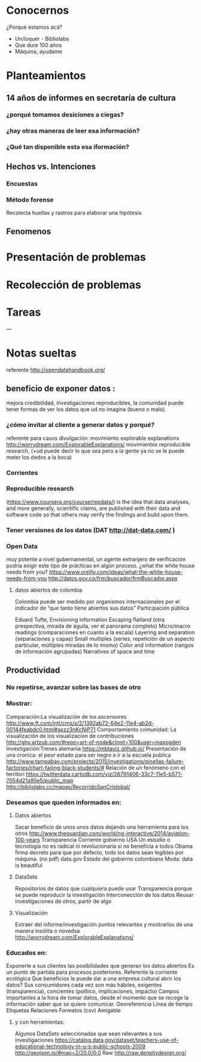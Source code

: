 * Conocernos
¿Porqué estamos acá?
- Un/loquer - Bibliolabs
- Que dure 100 años
- Máquina, ayudame

* Planteamientos
** 14 años de informes en secretaría de cultura 
*** ¿porqué tomamos desiciones a ciegas?
*** ¿hay otras maneras de leer esa información?
*** ¿Qué tan disponible esta esa iformación?
** Hechos vs. Intenciones
*** Encuestas
*** Método forense
Recolecta huellas y rastros para elaborar una hipótesis
** Fenomenos

* Presentación de problemas
* Recolección de problemas
* Tareas
---
* Notas sueltas


referente http://opendatahandbook.org/
** beneficio de exponer datos :
mejora credibilidad, investigaciones reproducibles, la comunidad puede tener formas de ver los datos que ud no imagina (bueno o malo).
*** ¿cómo invitar al cliente a generar datos y porqué?
referente para casos divulgación: movimiento explorable explanations http://worrydream.com/ExplorableExplanations/
movimientos reproducible research, (+ud puede decir lo que sea pero a la gente ya no se le puede meter los dedos a la boca)
*** Corrientes

*** Reproducible research
(https://www.coursera.org/course/repdata/)
 is the idea that data analyses, and more generally, scientific claims, are published with their data and software code so that others may verify the findings and build upon them.

*** Tener versiones de los datos (DAT http://dat-data.com/ )

*** Open Data
muy potente a nivel gubernamental, un agente extranjero de verificación podría exigir este tipo de prácticas en algún proceso.
¿what the white house needs from you? https://www.oreilly.com/ideas/what-the-white-house-needs-from-you
http://datos.gov.co/frm/buscador/frmBuscador.aspx  

**** datos abiertos de colombia
Colombia puede ser medido por organismos internacionales por el indicador de “que tanto tiene abiertos sus datos”
Participación pública

Eduard Tufte, Envisioning information
Escaping flatland (otra prespectiva, mirada de águila, ver el panorama completo)
Micro/macro readings (comparaciones en cuanto a la escala)
Layering and separation (separaciones y capas)
Small multiples (series, repetición de un aspecto particular, múltiples miradas de lo mismo)
Color and information (rangos de información agrupadas)
Narratives of space and time


** Productividad

*** No repetirse, avanzar sobre las bases de otro

*** Mostrar:
Comparación:La visualización de los ascensores http://www.ft.com/intl/cms/s/2/1392ab72-64e2-11e4-ab2d-00144feabdc0.html#axzz3nKcNiP71
Comportamiento comunidad: La visualización de los visualizacion de contribuciones  http://ghv.artzub.com/#repo=art-of-node&climit=100&user=maxogden
Investigación:Trenes alemania https://mbtaviz.github.io/
Presentación de una cronica: el peor estado para ser negro e ir a la escuela publica http://www.tampabay.com/projects/2015/investigations/pinellas-failure-factories/chart-failing-black-students/# Relación de un fenómeno con el territori https://twitterdata.cartodb.com/viz/26791406-33c7-11e5-b571-7054d21a95e5/public_map http://bibliolabs.cc/mapas/RecorridoSanCristobal/

*** Deseamos que queden informados en:

**** Datos abiertos
Sacar beneficio de unos unos datos dejando una herramienta para los otros http://www.theguardian.com/world/ng-interactive/2014/aviation-100-years
Transparencia Corriente gobierno USA
Un estudio o tecnología no es radical ni revolucionaria si no beneficia a todos
Obama firma decreto para que por defecto, todo los datos sean legíbles por máquina. (no pdf)
data.gov
Estado del gobierno colombiano
Moda: data is beautiful

**** DataSets
Repositorios de datos que cualquiera puede usar
Transparencia porque se puede reproducir la investigación
Interconección de los datos
Reusar investigaciones de otros, partir de algo

**** Visualización
Extraer del informe/investigación puntos relevantes y mostrarlos de una manera insólita o novedsa http://worrydream.com/ExplorableExplanations/


*** Educados en:
Exponerle a sus clientes las posibilidades que generan los datos abiertos
Es un punto de partida para procesos posteriores.
Referente la corriente ecológica
Que beneficios le puede dar a una empresa cultural abrir los datos?
Sus consumidores cada vez son más hábiles, exigentes (transparencia), concientes (político, implicaciones, impacto)
Campos importantes a la hora de tomar datos, desde el momento que se recoge la información saber que se quiere comunicar.
Georeferencia
Línea de tiempo
Etiquetas
Relaciones
Formatos (csv)
Amigable

**** y con herramientas:
Algunos DataSets seleccionados que sean relevantes a sus investigaciones
https://catalog.data.gov/dataset/teachers-use-of-educational-technology-in-u-s-public-schools-2009
http://geojson.io/#map=2/20.0/0.0
Raw http://raw.densitydesign.org/








